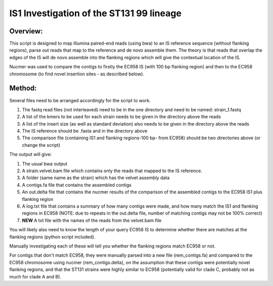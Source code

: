 IS1 Investigation of the ST131 99 lineage
==========================================

Overview:
---------

This script is designed to map Illumina paired-end reads (using bwa) to an IS reference sequence (without flanking regions), parse out reads that map to the reference and de novo assemble them. The theory is that reads that overlap the edges of the IS will de novo assemble into the flanking regions which will give the contextual location of the IS.  

Nucmer was used to compare the contigs to firstly the EC958 IS (with 100 bp flanking region) and then to the EC958 chromosome (to find novel insertion sites - as described below). 

Method:
-------

Several files need to be arranged accordingly for the script to work.

1. The fastq read files (not interleaved) need to be in the one directory and need to be named: strain_1.fastq
2. A list of the kmers to be used for each strain needs to be given in the directory above the reads
3. A list of the insert size (as well as standard deviation) also needs to be given in the directory above the reads
4. The IS reference should be .fasta and in the directory above
5. The comparison file (containing IS1 and flanking regions-100 bp- from EC958) should be two directories above (or change the script)

The output will give:

1. The usual bwa output
2. A strain.velvet.bam file which contains only the reads that mapped to the IS reference.
3. A folder (same name as the strain) which has the velvet assembly data
4. A contigs.fa file that contains the assembled contigs
5. An out.delta file that contains the nucmer results of the comparison of the assembled contigs to the EC958 IS1 plus flanking region
6. A log.txt file that contains a summary of how many contigs were made, and how many match the IS1 and flanking regions in EC958 (NOTE: due to repeats in the out.delta file, number of matching contigs may not be 100% correct)
7. **NEW** A txt file with the names of the reads from the velvet.bam file

You will likely also need to know the length of your query EC958 IS to determine whether there are matches at the flanking regions (python script included). 

Manually investigating each of these will tell you whether the flanking regions match EC958 or not.

For contigs that don't match EC958, they were manually parsed into a new file (rem_contigs.fa) and compared to the EC958 chromosome using nucmer (rem_contigs.delta), on the assumption that these contigs were potentially novel flanking regions, and that the ST131 strains were highly similar to EC958 (potentially valid for clade C, probably not as much for clade A and B). 
